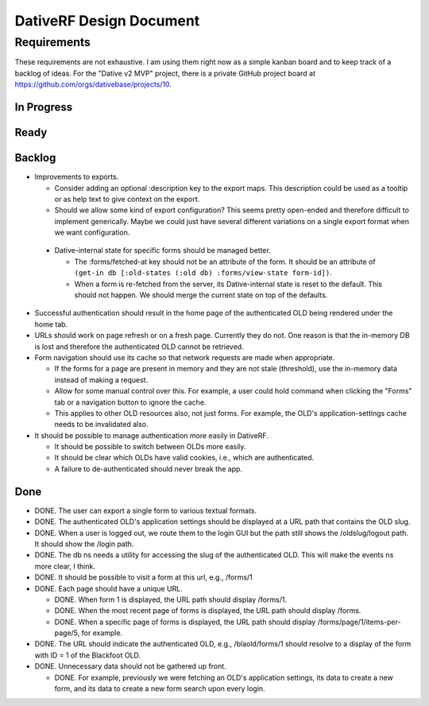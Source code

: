 ================================================================================
  DativeRF Design Document
================================================================================


Requirements
================================================================================

These requirements are not exhaustive. I am using them right now as a simple
kanban board and to keep track of a backlog of ideas. For the "Dative v2 MVP"
project, there is a private GitHub project board at
https://github.com/orgs/dativebase/projects/10.


In Progress
--------------------------------------------------------------------------------


Ready
--------------------------------------------------------------------------------



Backlog
--------------------------------------------------------------------------------

- Improvements to exports.

  - Consider adding an optional :description key to the export maps. This
    description could be used as a tooltip or as help text to give context on
    the export.
  - Should we allow some kind of export configuration? This seems pretty
    open-ended and therefore difficult to implement generically. Maybe we could
    just have several different variations on a single export format when we
    want configuration.

 - Dative-internal state for specific forms should be managed better.

   - The :forms/fetched-at key should not be an attribute of the form. It should
     be an attribute of
     ``(get-in db [:old-states (:old db) :forms/view-state form-id])``.
   - When a form is re-fetched from the server, its Dative-internal state is
     reset to the default. This should not happen. We should merge the current
     state on top of the defaults.

- Successful authentication should result in the home page of the authenticated
  OLD being rendered under the home tab.
- URLs should work on page refresh or on a fresh page. Currently they do not.
  One reason is that the in-memory DB is lost and therefore the authenticated
  OLD cannot be retrieved.
- Form navigation should use its cache so that network requests are made when
  appropriate.

  - If the forms for a page are present in memory and they are not stale
    (threshold), use the in-memory data instead of making a request.
  - Allow for some manual control over this. For example, a user could hold
    command when clicking the "Forms" tab or a navigation button to ignore
    the cache.
  - This applies to other OLD resources also, not just forms. For example, the
    OLD's application-settings cache needs to be invalidated also.

- It should be possible to manage authentication more easily in DativeRF.

  - It should be possible to switch between OLDs more easily.
  - It should be clear which OLDs have valid cookies, i.e., which are
    authenticated.
  - A failure to de-authenticated should never break the app.


Done
--------------------------------------------------------------------------------

- DONE. The user can export a single form to various textual formats.
- DONE. The authenticated OLD's application settings should be displayed at a
  URL path that contains the OLD slug.
- DONE. When a user is logged out, we route them to the login GUI but the path
  still shows the /oldslug/logout path. It should show the /login path.
- DONE. The db ns needs a utility for accessing the slug of the authenticated
  OLD. This will make the events ns more clear, I think.
- DONE. It should be possible to visit a form at this url, e.g., /forms/1
- DONE. Each page should have a unique URL.

  - DONE. When form 1 is displayed, the URL path should display /forms/1.
  - DONE. When the most recent page of forms is displayed, the URL path should
    display /forms.
  - DONE. When a specific page of forms is displayed, the URL path should
    display /forms/page/1/items-per-page/5, for example.

- DONE. The URL should indicate the authenticated OLD, e.g., /blaold/forms/1
  should resolve to a display of the form with ID = 1 of the Blackfoot OLD.
- DONE. Unnecessary data should not be gathered up front.

  - DONE. For example, previously we were fetching an OLD's application
    settings, its data to create a new form, and its data to create a new form
    search upon every login.
